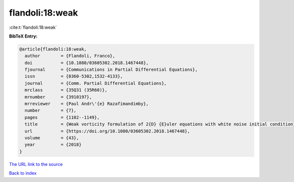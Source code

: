 flandoli:18:weak
================

:cite:t:`flandoli:18:weak`

**BibTeX Entry:**

.. code-block:: bibtex

   @article{flandoli:18:weak,
     author        = {Flandoli, Franco},
     doi           = {10.1080/03605302.2018.1467448},
     fjournal      = {Communications in Partial Differential Equations},
     issn          = {0360-5302,1532-4133},
     journal       = {Comm. Partial Differential Equations},
     mrclass       = {35Q31 (35R60)},
     mrnumber      = {3910197},
     mrreviewer    = {Paul Andr\'{e} Razafimandimby},
     number        = {7},
     pages         = {1102--1149},
     title         = {Weak vorticity formulation of 2{D} {E}uler equations with white noise initial condition},
     url           = {https://doi.org/10.1080/03605302.2018.1467448},
     volume        = {43},
     year          = {2018}
   }

`The URL link to the source <https://doi.org/10.1080/03605302.2018.1467448>`__


`Back to index <../By-Cite-Keys.html>`__
